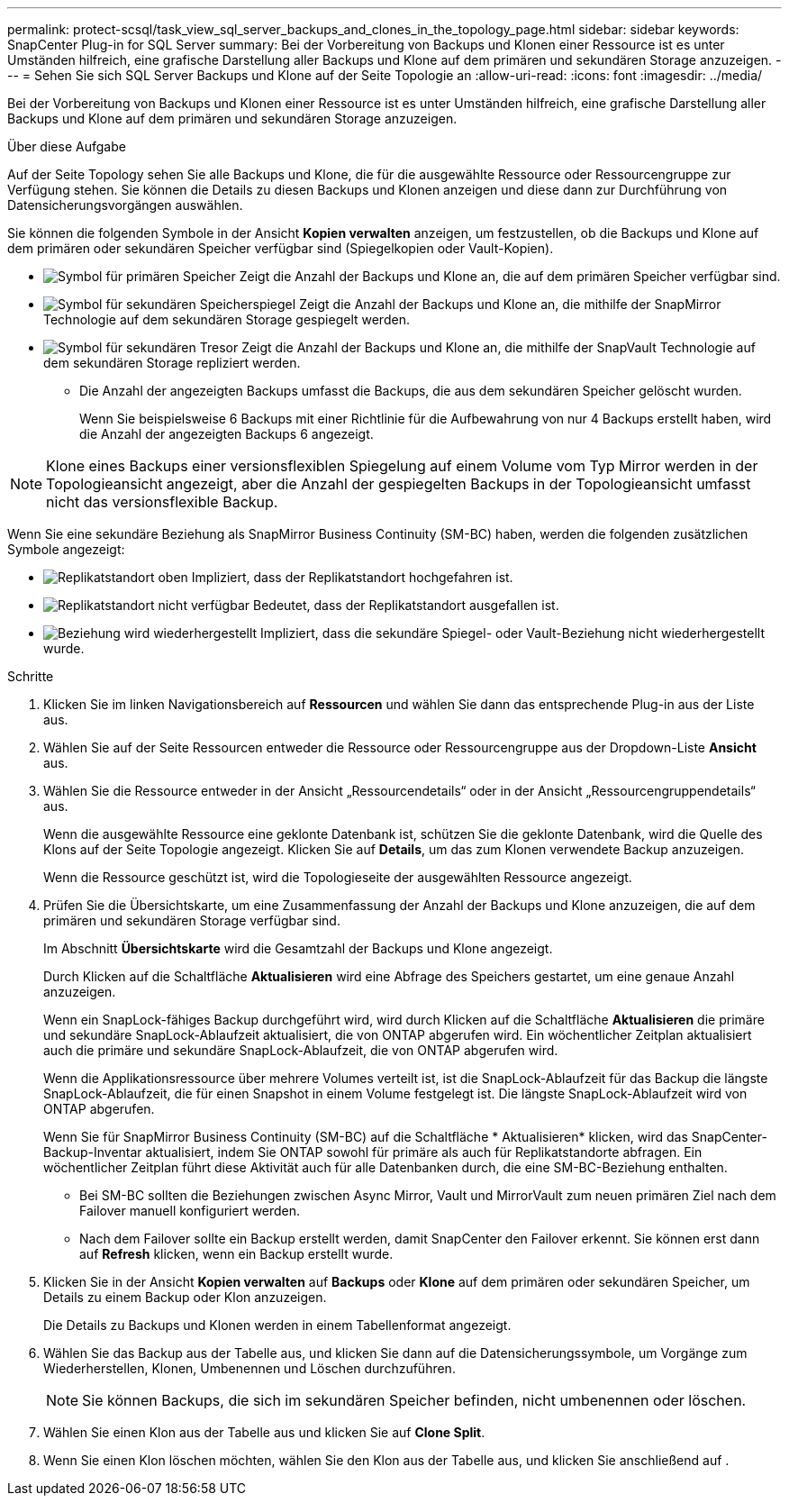 ---
permalink: protect-scsql/task_view_sql_server_backups_and_clones_in_the_topology_page.html 
sidebar: sidebar 
keywords: SnapCenter Plug-in for SQL Server 
summary: Bei der Vorbereitung von Backups und Klonen einer Ressource ist es unter Umständen hilfreich, eine grafische Darstellung aller Backups und Klone auf dem primären und sekundären Storage anzuzeigen. 
---
= Sehen Sie sich SQL Server Backups und Klone auf der Seite Topologie an
:allow-uri-read: 
:icons: font
:imagesdir: ../media/


[role="lead"]
Bei der Vorbereitung von Backups und Klonen einer Ressource ist es unter Umständen hilfreich, eine grafische Darstellung aller Backups und Klone auf dem primären und sekundären Storage anzuzeigen.

.Über diese Aufgabe
Auf der Seite Topology sehen Sie alle Backups und Klone, die für die ausgewählte Ressource oder Ressourcengruppe zur Verfügung stehen. Sie können die Details zu diesen Backups und Klonen anzeigen und diese dann zur Durchführung von Datensicherungsvorgängen auswählen.

Sie können die folgenden Symbole in der Ansicht *Kopien verwalten* anzeigen, um festzustellen, ob die Backups und Klone auf dem primären oder sekundären Speicher verfügbar sind (Spiegelkopien oder Vault-Kopien).

* image:../media/topology_primary_storage.gif["Symbol für primären Speicher"] Zeigt die Anzahl der Backups und Klone an, die auf dem primären Speicher verfügbar sind.
* image:../media/topology_mirror_secondary_storage.gif["Symbol für sekundären Speicherspiegel"] Zeigt die Anzahl der Backups und Klone an, die mithilfe der SnapMirror Technologie auf dem sekundären Storage gespiegelt werden.
* image:../media/topology_vault_secondary_storage.gif["Symbol für sekundären Tresor"] Zeigt die Anzahl der Backups und Klone an, die mithilfe der SnapVault Technologie auf dem sekundären Storage repliziert werden.
+
** Die Anzahl der angezeigten Backups umfasst die Backups, die aus dem sekundären Speicher gelöscht wurden.
+
Wenn Sie beispielsweise 6 Backups mit einer Richtlinie für die Aufbewahrung von nur 4 Backups erstellt haben, wird die Anzahl der angezeigten Backups 6 angezeigt.






NOTE: Klone eines Backups einer versionsflexiblen Spiegelung auf einem Volume vom Typ Mirror werden in der Topologieansicht angezeigt, aber die Anzahl der gespiegelten Backups in der Topologieansicht umfasst nicht das versionsflexible Backup.

Wenn Sie eine sekundäre Beziehung als SnapMirror Business Continuity (SM-BC) haben, werden die folgenden zusätzlichen Symbole angezeigt:

* image:../media/topology_replica_site_up.png["Replikatstandort oben"] Impliziert, dass der Replikatstandort hochgefahren ist.
* image:../media/topology_replica_site_down.png["Replikatstandort nicht verfügbar"]  Bedeutet, dass der Replikatstandort ausgefallen ist.
* image:../media/topology_reestablished.png["Beziehung wird wiederhergestellt"] Impliziert, dass die sekundäre Spiegel- oder Vault-Beziehung nicht wiederhergestellt wurde.


.Schritte
. Klicken Sie im linken Navigationsbereich auf *Ressourcen* und wählen Sie dann das entsprechende Plug-in aus der Liste aus.
. Wählen Sie auf der Seite Ressourcen entweder die Ressource oder Ressourcengruppe aus der Dropdown-Liste *Ansicht* aus.
. Wählen Sie die Ressource entweder in der Ansicht „Ressourcendetails“ oder in der Ansicht „Ressourcengruppendetails“ aus.
+
Wenn die ausgewählte Ressource eine geklonte Datenbank ist, schützen Sie die geklonte Datenbank, wird die Quelle des Klons auf der Seite Topologie angezeigt. Klicken Sie auf *Details*, um das zum Klonen verwendete Backup anzuzeigen.

+
Wenn die Ressource geschützt ist, wird die Topologieseite der ausgewählten Ressource angezeigt.

. Prüfen Sie die Übersichtskarte, um eine Zusammenfassung der Anzahl der Backups und Klone anzuzeigen, die auf dem primären und sekundären Storage verfügbar sind.
+
Im Abschnitt *Übersichtskarte* wird die Gesamtzahl der Backups und Klone angezeigt.

+
Durch Klicken auf die Schaltfläche *Aktualisieren* wird eine Abfrage des Speichers gestartet, um eine genaue Anzahl anzuzeigen.

+
Wenn ein SnapLock-fähiges Backup durchgeführt wird, wird durch Klicken auf die Schaltfläche *Aktualisieren* die primäre und sekundäre SnapLock-Ablaufzeit aktualisiert, die von ONTAP abgerufen wird. Ein wöchentlicher Zeitplan aktualisiert auch die primäre und sekundäre SnapLock-Ablaufzeit, die von ONTAP abgerufen wird.

+
Wenn die Applikationsressource über mehrere Volumes verteilt ist, ist die SnapLock-Ablaufzeit für das Backup die längste SnapLock-Ablaufzeit, die für einen Snapshot in einem Volume festgelegt ist. Die längste SnapLock-Ablaufzeit wird von ONTAP abgerufen.

+
Wenn Sie für SnapMirror Business Continuity (SM-BC) auf die Schaltfläche * Aktualisieren* klicken, wird das SnapCenter-Backup-Inventar aktualisiert, indem Sie ONTAP sowohl für primäre als auch für Replikatstandorte abfragen. Ein wöchentlicher Zeitplan führt diese Aktivität auch für alle Datenbanken durch, die eine SM-BC-Beziehung enthalten.

+
** Bei SM-BC sollten die Beziehungen zwischen Async Mirror, Vault und MirrorVault zum neuen primären Ziel nach dem Failover manuell konfiguriert werden.
** Nach dem Failover sollte ein Backup erstellt werden, damit SnapCenter den Failover erkennt. Sie können erst dann auf *Refresh* klicken, wenn ein Backup erstellt wurde.


. Klicken Sie in der Ansicht *Kopien verwalten* auf *Backups* oder *Klone* auf dem primären oder sekundären Speicher, um Details zu einem Backup oder Klon anzuzeigen.
+
Die Details zu Backups und Klonen werden in einem Tabellenformat angezeigt.

. Wählen Sie das Backup aus der Tabelle aus, und klicken Sie dann auf die Datensicherungssymbole, um Vorgänge zum Wiederherstellen, Klonen, Umbenennen und Löschen durchzuführen.
+

NOTE: Sie können Backups, die sich im sekundären Speicher befinden, nicht umbenennen oder löschen.

. Wählen Sie einen Klon aus der Tabelle aus und klicken Sie auf *Clone Split*.
. Wenn Sie einen Klon löschen möchten, wählen Sie den Klon aus der Tabelle aus, und klicken Sie anschließend auf image:../media/delete_icon.gif[""].

